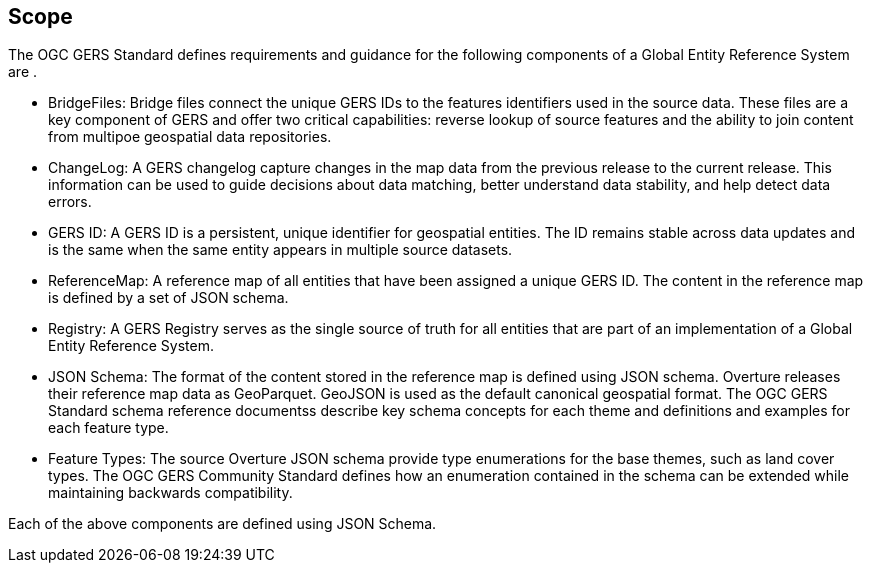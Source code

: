 == Scope

The OGC GERS Standard defines requirements and guidance for the following components of a Global Entity Reference System are .

- BridgeFiles: Bridge files connect the unique GERS IDs to the features identifiers used in the source data. These files are a key component of GERS and 
offer two critical capabilities: reverse lookup of source features and the ability to join content from multipoe geospatial data repositories.
- ChangeLog: A GERS changelog capture changes in the map data from the previous release to the current release. This information can be used to 
guide decisions about data matching, better understand data stability, and help detect data errors.
- GERS ID: A GERS ID is a persistent, unique identifier for geospatial entities.  The ID remains stable across data updates and is the same when the same entity appears in multiple source datasets.
- ReferenceMap: A reference map of all entities that have been assigned a unique GERS ID. The content in the reference map is defined by a set of JSON schema.
- Registry: A GERS Registry serves as the single source of truth for all entities that are part of an implementation of a Global Entity Reference System.
- JSON Schema: The format of the content stored in the reference map is defined using JSON schema. Overture releases their reference map data as GeoParquet.  GeoJSON is used as the default canonical geospatial format. 
The OGC GERS Standard schema reference documentss describe key schema concepts for each theme and definitions and examples for each feature type.
- Feature Types: The source Overture JSON schema provide type enumerations for the base themes, such as land cover types. The OGC GERS Community Standard defines how an enumeration contained in the schema can be extended while maintaining backwards compatibility.

Each of the above components are defined using JSON Schema. 
